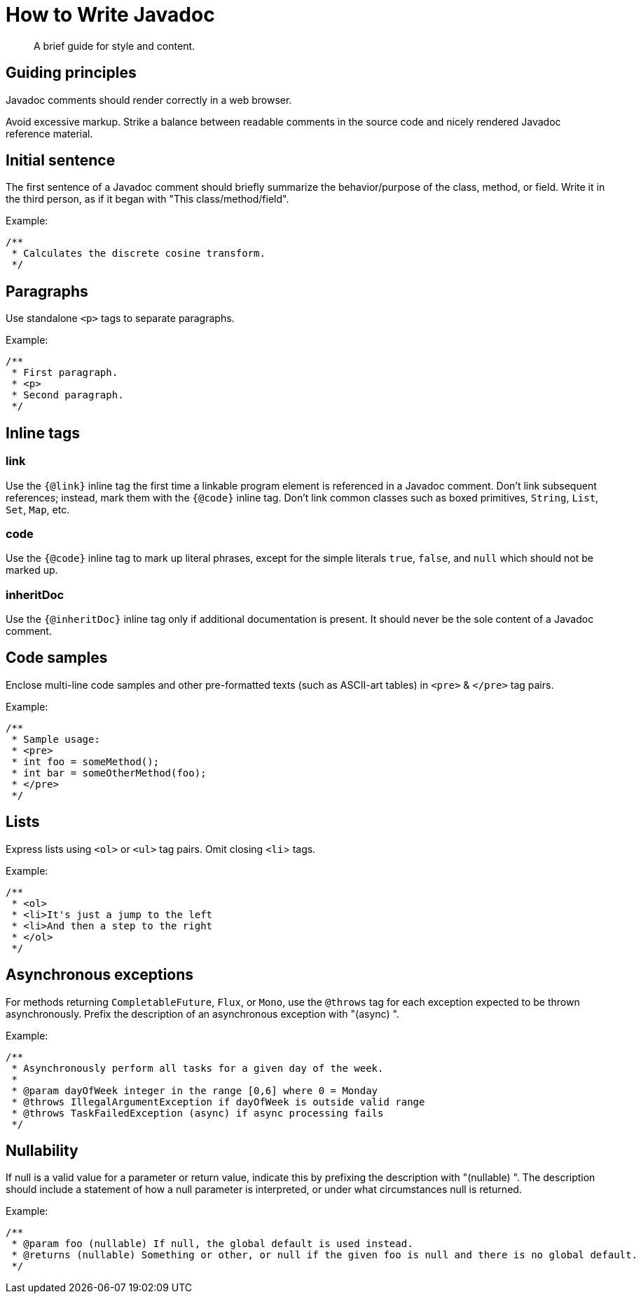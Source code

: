 = How to Write Javadoc

[abstract]
A brief guide for style and content.

== Guiding principles

Javadoc comments should render correctly in a web browser.

Avoid excessive markup.
Strike a balance between readable comments in the source code and nicely rendered Javadoc reference material.


== Initial sentence

The first sentence of a Javadoc comment should briefly summarize the behavior/purpose of the class, method, or field.
Write it in the third person, as if it began with "This class/method/field".

.Example:
```java
/**
 * Calculates the discrete cosine transform.
 */
```

== Paragraphs

Use standalone `<p>` tags to separate paragraphs.

.Example:
```java
/**
 * First paragraph.
 * <p>
 * Second paragraph.
 */
```

== Inline tags

=== link

Use the `{@link}` inline tag the first time a linkable program element is referenced in a Javadoc comment.
Don't link subsequent references; instead, mark them with the `{@code}` inline tag.
Don't link common classes such as boxed primitives, `String`, `List`, `Set`, `Map`, etc.


=== code

Use the `{@code}` inline tag to mark up literal phrases, except for the simple literals `true`, `false`, and `null` which should not be marked up.


=== inheritDoc

Use the `{@inheritDoc}` inline tag only if additional documentation is present.
It should never be the sole content of a Javadoc comment.


== Code samples

Enclose multi-line code samples and other pre-formatted texts (such as ASCII-art tables) in `<pre>` & `</pre>` tag pairs.

.Example:
```java
/**
 * Sample usage:
 * <pre>
 * int foo = someMethod();
 * int bar = someOtherMethod(foo);
 * </pre>
 */
```

== Lists

Express lists using `<ol>` or `<ul>` tag pairs.
Omit closing `<li`> tags.

.Example:
```java
/**
 * <ol>
 * <li>It's just a jump to the left
 * <li>And then a step to the right
 * </ol>
 */
```

== Asynchronous exceptions

For methods returning `CompletableFuture`, `Flux`, or `Mono`, use the `@throws` tag for each exception expected to be thrown asynchronously.
Prefix the description of an asynchronous exception with "(async) ".

.Example:
```java
/**
 * Asynchronously perform all tasks for a given day of the week.
 *
 * @param dayOfWeek integer in the range [0,6] where 0 = Monday
 * @throws IllegalArgumentException if dayOfWeek is outside valid range
 * @throws TaskFailedException (async) if async processing fails
 */
```

== Nullability

If null is a valid value for a parameter or return value, indicate this by prefixing the description with "(nullable) ".
The description should include a statement of how a null parameter is interpreted, or under what circumstances null is returned.

.Example:
```java
/**
 * @param foo (nullable) If null, the global default is used instead.
 * @returns (nullable) Something or other, or null if the given foo is null and there is no global default.
 */
```
